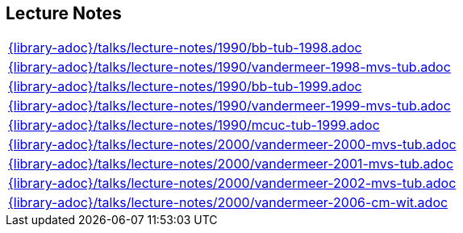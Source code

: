 //
// ============LICENSE_START=======================================================
//  Copyright (C) 2018 Sven van der Meer. All rights reserved.
// ================================================================================
// This file is licensed under the CREATIVE COMMONS ATTRIBUTION 4.0 INTERNATIONAL LICENSE
// Full license text at https://creativecommons.org/licenses/by/4.0/legalcode
// 
// SPDX-License-Identifier: CC-BY-4.0
// ============LICENSE_END=========================================================
//
// @author Sven van der Meer (vdmeer.sven@mykolab.com)
//

== Lecture Notes
[cols="a", grid=rows, frame=none, %autowidth.stretch]
|===
|include::{library-adoc}/talks/lecture-notes/1990/bb-tub-1998.adoc[]
|include::{library-adoc}/talks/lecture-notes/1990/vandermeer-1998-mvs-tub.adoc[]
|include::{library-adoc}/talks/lecture-notes/1990/bb-tub-1999.adoc[]
|include::{library-adoc}/talks/lecture-notes/1990/vandermeer-1999-mvs-tub.adoc[]
|include::{library-adoc}/talks/lecture-notes/1990/mcuc-tub-1999.adoc[]
|include::{library-adoc}/talks/lecture-notes/2000/vandermeer-2000-mvs-tub.adoc[]
|include::{library-adoc}/talks/lecture-notes/2000/vandermeer-2001-mvs-tub.adoc[]
|include::{library-adoc}/talks/lecture-notes/2000/vandermeer-2002-mvs-tub.adoc[]
|include::{library-adoc}/talks/lecture-notes/2000/vandermeer-2006-cm-wit.adoc[]
|===

